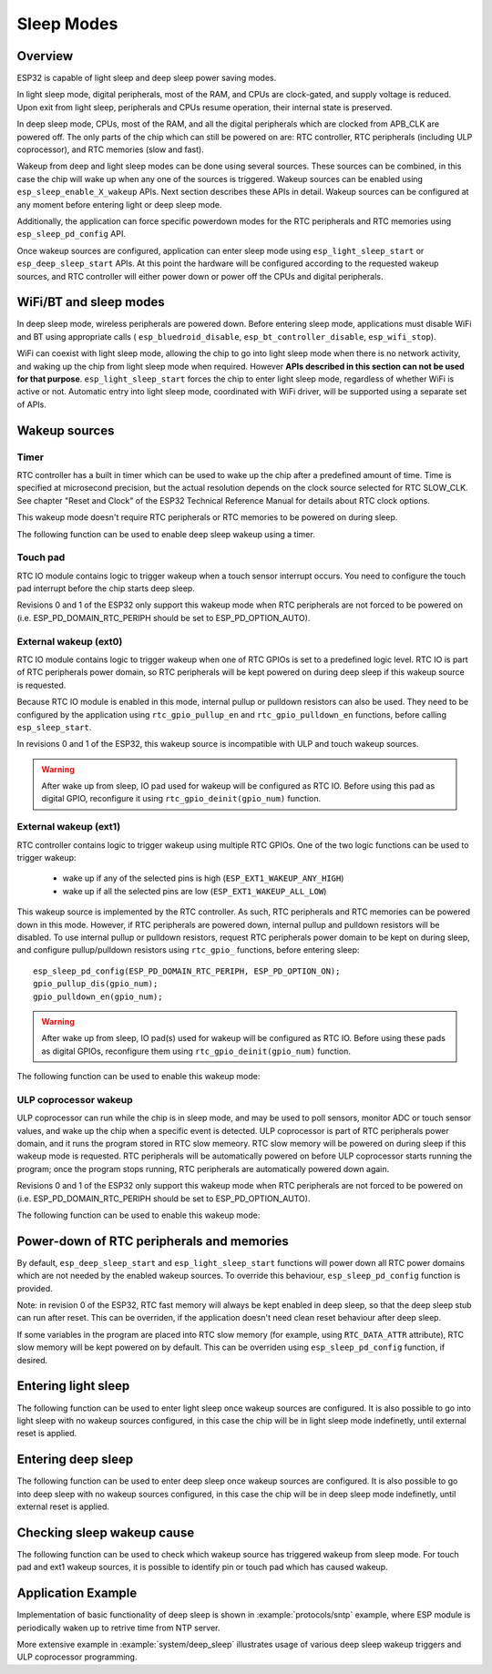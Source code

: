 Sleep Modes
===========

Overview
--------

ESP32 is capable of light sleep and deep sleep power saving modes.

In light sleep mode, digital peripherals, most of the RAM, and CPUs are clock-gated, and supply voltage is reduced. Upon exit from light sleep, peripherals and CPUs resume operation, their internal state is preserved.

In deep sleep mode, CPUs, most of the RAM, and all the digital peripherals which are clocked from APB_CLK are powered off. The only parts of the chip which can still be powered on are: RTC controller, RTC peripherals (including ULP coprocessor), and RTC memories (slow and fast).

Wakeup from deep and light sleep modes can be done using several sources. These sources can be combined, in this case the chip will wake up when any one of the sources is triggered. Wakeup sources can be enabled using ``esp_sleep_enable_X_wakeup`` APIs. Next section describes these APIs in detail. Wakeup sources can be configured at any moment before entering light or deep sleep mode. 

Additionally, the application can force specific powerdown modes for the RTC peripherals and RTC memories using ``esp_sleep_pd_config`` API.

Once wakeup sources are configured, application can enter sleep mode using ``esp_light_sleep_start`` or ``esp_deep_sleep_start`` APIs. At this point the hardware will be configured according to the requested wakeup sources, and RTC controller will either power down or power off the CPUs and digital peripherals.

WiFi/BT and sleep modes
-----------------------

In deep sleep mode, wireless peripherals are powered down. Before entering sleep mode, applications must disable WiFi and BT using appropriate calls ( ``esp_bluedroid_disable``, ``esp_bt_controller_disable``, ``esp_wifi_stop``). 

WiFi can coexist with light sleep mode, allowing the chip to go into light sleep mode when there is no network activity, and waking up the chip from light sleep mode when required. However **APIs described in this section can not be used for that purpose**. ``esp_light_sleep_start`` forces the chip to enter light sleep mode, regardless of whether WiFi is active or not. Automatic entry into light sleep mode, coordinated with WiFi driver, will be supported using a separate set of APIs.

Wakeup sources
--------------

Timer
^^^^^

RTC controller has a built in timer which can be used to wake up the chip after a predefined amount of time. Time is specified at microsecond precision, but the actual resolution depends on the clock source selected for RTC SLOW_CLK. See chapter "Reset and Clock" of the ESP32 Technical Reference Manual for details about RTC clock options. 

This wakeup mode doesn't require RTC peripherals or RTC memories to be powered on during sleep.

The following function can be used to enable deep sleep wakeup using a timer.

.. doxygenfunction:: esp_sleep_enable_timer_wakeup

Touch pad
^^^^^^^^^

RTC IO module contains logic to trigger wakeup when a touch sensor interrupt occurs. You need to configure the touch pad interrupt before the chip starts deep sleep.

Revisions 0 and 1 of the ESP32 only support this wakeup mode when RTC peripherals are not forced to be powered on (i.e. ESP_PD_DOMAIN_RTC_PERIPH should be set to ESP_PD_OPTION_AUTO).

.. doxygenfunction:: esp_sleep_enable_touchpad_wakeup


External wakeup (ext0)
^^^^^^^^^^^^^^^^^^^^^^

RTC IO module contains logic to trigger wakeup when one of RTC GPIOs is set to a predefined logic level. RTC IO is part of RTC peripherals power domain, so RTC peripherals will be kept powered on during deep sleep if this wakeup source is requested. 

Because RTC IO module is enabled in this mode, internal pullup or pulldown resistors can also be used. They need to be configured by the application using ``rtc_gpio_pullup_en`` and ``rtc_gpio_pulldown_en`` functions, before calling ``esp_sleep_start``.

In revisions 0 and 1 of the ESP32, this wakeup source is incompatible with ULP and touch wakeup sources.

.. warning:: After wake up from sleep, IO pad used for wakeup will be configured as RTC IO. Before using this pad as digital GPIO, reconfigure it using ``rtc_gpio_deinit(gpio_num)`` function.

.. doxygenfunction:: esp_sleep_enable_ext0_wakeup

External wakeup (ext1)
^^^^^^^^^^^^^^^^^^^^^^

RTC controller contains logic to trigger wakeup using multiple RTC GPIOs. One of the two logic functions can be used to trigger wakeup:

    - wake up if any of the selected pins is high (``ESP_EXT1_WAKEUP_ANY_HIGH``)
    - wake up if all the selected pins are low (``ESP_EXT1_WAKEUP_ALL_LOW``)

This wakeup source is implemented by the RTC controller. As such, RTC peripherals and RTC memories can be powered down in this mode. However, if RTC peripherals are powered down, internal pullup and pulldown resistors will be disabled. To use internal pullup or pulldown resistors, request RTC peripherals power domain to be kept on during sleep, and configure pullup/pulldown resistors using ``rtc_gpio_`` functions, before entering sleep::

    esp_sleep_pd_config(ESP_PD_DOMAIN_RTC_PERIPH, ESP_PD_OPTION_ON);
    gpio_pullup_dis(gpio_num);
    gpio_pulldown_en(gpio_num);

.. warning:: After wake up from sleep, IO pad(s) used for wakeup will be configured as RTC IO. Before using these pads as digital GPIOs, reconfigure them using ``rtc_gpio_deinit(gpio_num)`` function.
    
The following function can be used to enable this wakeup mode:

.. doxygenfunction:: esp_sleep_enable_ext1_wakeup

.. doxygenenum:: esp_sleep_ext1_wakeup_mode_t


ULP coprocessor wakeup
^^^^^^^^^^^^^^^^^^^^^^

ULP coprocessor can run while the chip is in sleep mode, and may be used to poll sensors, monitor ADC or touch sensor values, and wake up the chip when a specific event is detected. ULP coprocessor is part of RTC peripherals power domain, and it runs the program stored in RTC slow memeory. RTC slow memory will be powered on during sleep if this wakeup mode is requested. RTC peripherals will be automatically powered on before ULP coprocessor starts running the program; once the program stops running, RTC peripherals are automatically powered down again.

Revisions 0 and 1 of the ESP32 only support this wakeup mode when RTC peripherals are not forced to be powered on (i.e. ESP_PD_DOMAIN_RTC_PERIPH should be set to ESP_PD_OPTION_AUTO).

The following function can be used to enable this wakeup mode:

.. doxygenfunction:: esp_sleep_enable_ulp_wakeup

Power-down of RTC peripherals and memories
------------------------------------------

By default, ``esp_deep_sleep_start`` and ``esp_light_sleep_start`` functions will power down all RTC power domains which are not needed by the enabled wakeup sources. To override this behaviour, ``esp_sleep_pd_config`` function is provided.

Note: in revision 0 of the ESP32, RTC fast memory will always be kept enabled in deep sleep, so that the deep sleep stub can run after reset. This can be overriden, if the application doesn't need clean reset behaviour after deep sleep.

If some variables in the program are placed into RTC slow memory (for example, using ``RTC_DATA_ATTR`` attribute), RTC slow memory will be kept powered on by default. This can be overriden using ``esp_sleep_pd_config`` function, if desired.

.. doxygenfunction:: esp_sleep_pd_config
.. doxygenenum:: esp_sleep_pd_domain_t
.. doxygenenum:: esp_sleep_pd_option_t


Entering light sleep
--------------------

The following function can be used to enter light sleep once wakeup sources are configured. It is also possible to go into light sleep with no wakeup sources configured, in this case the chip will be in light sleep mode indefinetly, until external reset is applied.

.. doxygenfunction:: esp_light_sleep_start

Entering deep sleep
-------------------

The following function can be used to enter deep sleep once wakeup sources are configured. It is also possible to go into deep sleep with no wakeup sources configured, in this case the chip will be in deep sleep mode indefinetly, until external reset is applied.

.. doxygenfunction:: esp_deep_sleep_start

Checking sleep wakeup cause
---------------------------

The following function can be used to check which wakeup source has triggered wakeup from sleep mode. For touch pad and ext1 wakeup sources, it is possible to identify pin or touch pad which has caused wakeup.

.. doxygenfunction:: esp_sleep_get_wakeup_cause
.. doxygenenum:: esp_sleep_wakeup_cause_t
.. doxygenfunction:: esp_sleep_get_touchpad_wakeup_status
.. doxygenfunction:: esp_sleep_get_ext1_wakeup_status


Application Example
-------------------
 
Implementation of basic functionality of deep sleep is shown in :example:`protocols/sntp` example, where ESP module is periodically waken up to retrive time from NTP server.

More extensive example in :example:`system/deep_sleep` illustrates usage of various deep sleep wakeup triggers and ULP coprocessor programming.
